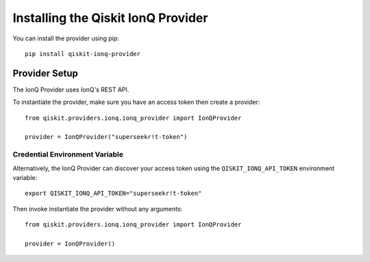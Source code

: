 Installing the Qiskit IonQ Provider
===================================

You can install the provider using pip::

   pip install qiskit-ionq-provider

Provider Setup
--------------

The IonQ Provider uses IonQ's REST API.

To instantiate the provider, make sure you have an access token then create a provider::


   from qiskit.providers.ionq.ionq_provider import IonQProvider

   provider = IonQProvider("superseekr!t-token")


Credential Environment Variable
^^^^^^^^^^^^^^^^^^^^^^^^^^^^^^^

Alternatively, the IonQ Provider can discover your access token using the ``QISKIT_IONQ_API_TOKEN`` environment variable::

   export QISKIT_IONQ_API_TOKEN="superseekr!t-token"

Then invoke instantiate the provider without any arguments::

   from qiskit.providers.ionq.ionq_provider import IonQProvider

   provider = IonQProvider()
